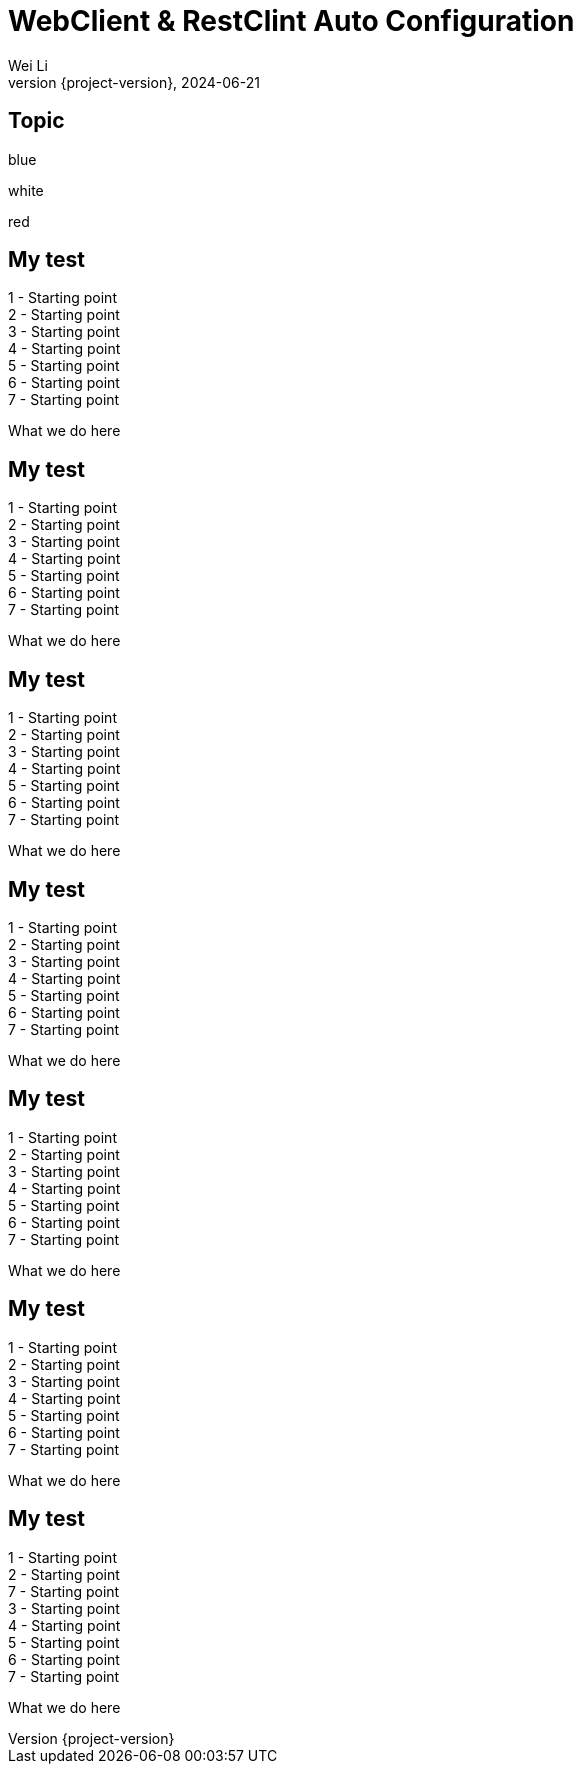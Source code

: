 = WebClient & RestClint Auto Configuration 
Wei Li
2024-06-21
:revnumber: {project-version}
:revealjs_theme: moon
:customcss: styles/my.css
:source-highlighter: highlight.js
:example-caption!:
ifndef::imagesdir[:imagesdir: images]
ifndef::sourcedir[:sourcedir: ../../main/java]

== Topic

[.highlight-blue%step]
blue

[%step]
white

[.highlight-red%step]
red

[.columns.is-vcentered]
== My test
[.fragment]

[.column]
[.fragment]
--
[%hardbreaks]
[.userinput]#1 - Starting point#
2 - Starting point
3 - Starting point
4 - Starting point
5 - Starting point
6 - Starting point
7 - Starting point
--

[.column.is-vcentered]
[.fragment]
--
What we do here

--

[.columns]
== My test
[.fragment]

[.column]
[.fragment]
--
[%hardbreaks]
1 - Starting point
[.userinput]#2 - Starting point#
3 - Starting point
4 - Starting point
5 - Starting point
6 - Starting point
7 - Starting point
--

[.column.is-vcentered]
[.fragment]
--
What we do here

--

[.columns]
== My test
[.fragment]

[.column]
[.fragment]
--
[%hardbreaks]
1 - Starting point
2 - Starting point
[.userinput]#3 - Starting point#
4 - Starting point
5 - Starting point
6 - Starting point
7 - Starting point
--

[.column]
[.fragment]
--
What we do here

--

[.columns]
== My test
[.fragment]

[.column]
[.fragment]
--
[%hardbreaks]
1 - Starting point
2 - Starting point
3 - Starting point
[.userinput]#4 - Starting point#
5 - Starting point
6 - Starting point
7 - Starting point
--

[.column]
[.fragment]
--
What we do here

--

[.columns]
== My test
[.fragment]

[.column]
[.fragment]
--
[%hardbreaks]
1 - Starting point
2 - Starting point
3 - Starting point
4 - Starting point
[.userinput]#5 - Starting point#
6 - Starting point
7 - Starting point
--

[.column]
[.fragment]
--
What we do here

--

[.columns]
== My test
[.fragment]

[.column]
[.fragment]
--
[%hardbreaks]
1 - Starting point
2 - Starting point
3 - Starting point
4 - Starting point
5 - Starting point
[.userinput]#6 - Starting point#
7 - Starting point
--

[.column]
[.fragment]
--
What we do here

--

[.columns]
== My test
[.fragment]

[.column]
[.fragment]
--
[%hardbreaks]
1 - Starting point
2 - Starting point
7 - Starting point
3 - Starting point
4 - Starting point
5 - Starting point
6 - Starting point
[.userinput]#7 - Starting point#
--

[.column]
[.fragment]
--
What we do here

--
